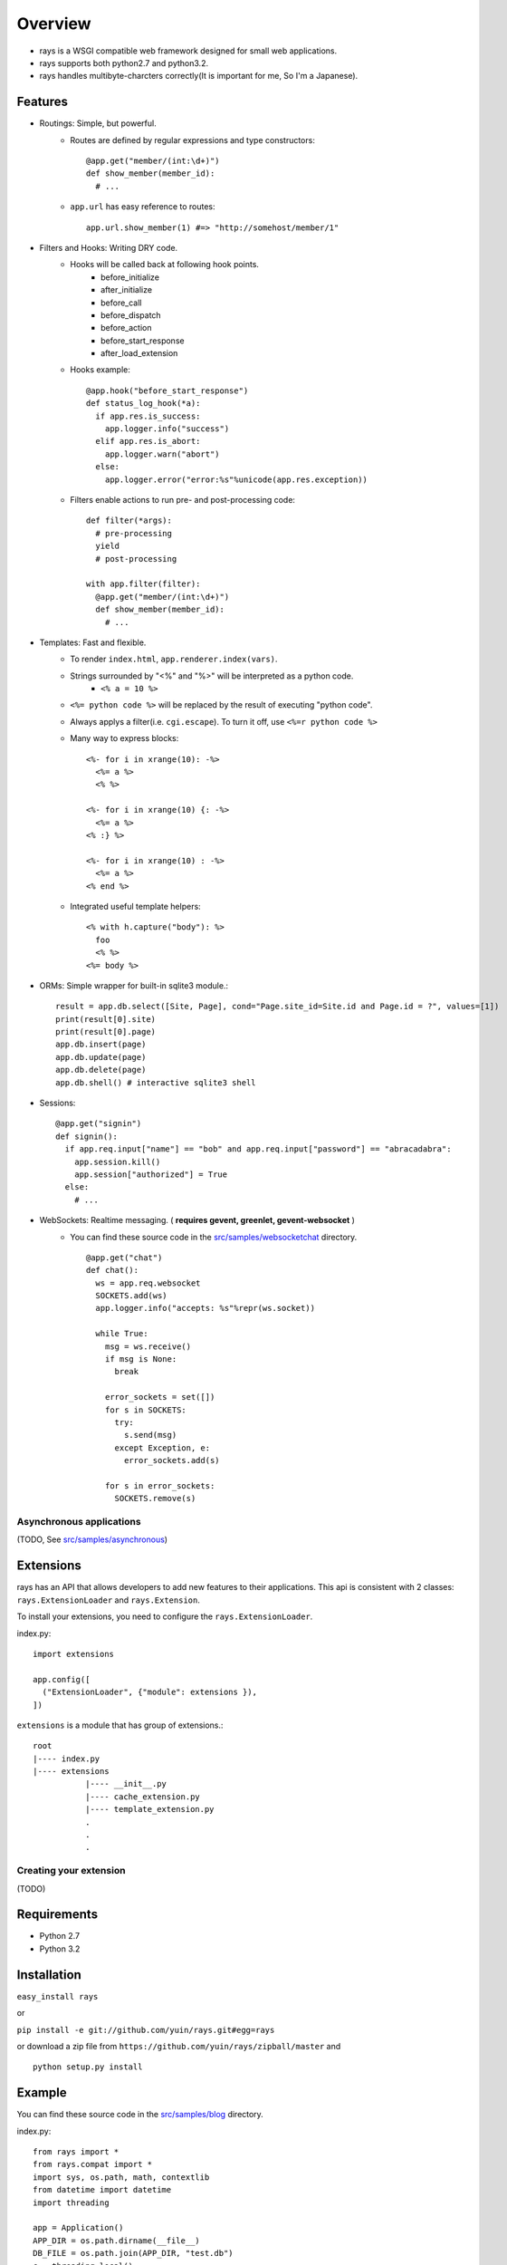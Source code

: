 Overview
===================

* rays is a WSGI compatible web framework designed for small web applications.
* rays supports both python2.7 and python3.2.
* rays handles multibyte-charcters correctly(It is important for me, So I'm a Japanese).

Features
--------
* Routings: Simple, but powerful.
    * Routes are defined by regular expressions and type constructors::

        @app.get("member/(int:\d+)")
        def show_member(member_id):
          # ...

    * ``app.url`` has easy reference to routes::

        app.url.show_member(1) #=> "http://somehost/member/1"

* Filters and Hooks: Writing DRY code.
    * Hooks will be called back at following hook points.
        * before_initialize
        * after_initialize
        * before_call
        * before_dispatch
        * before_action
        * before_start_response
        * after_load_extension

    * Hooks example::

        @app.hook("before_start_response")
        def status_log_hook(*a):
          if app.res.is_success:
            app.logger.info("success")
          elif app.res.is_abort:
            app.logger.warn("abort")
          else:
            app.logger.error("error:%s"%unicode(app.res.exception))

    * Filters enable actions to run pre- and post-processing code::

        def filter(*args):
          # pre-processing
          yield
          # post-processing
        
        with app.filter(filter):
          @app.get("member/(int:\d+)")
          def show_member(member_id):
            # ...

* Templates: Fast and flexible.
    * To render ``index.html``, ``app.renderer.index(vars)``.
    * Strings surrounded by "<%" and "%>" will be interpreted as a python code.
        * ``<% a = 10 %>``
    * ``<%= python code %>`` will be replaced by the result of executing "python code".
    * Always applys a filter(i.e. ``cgi.escape``). To turn it off, use ``<%=r python code %>``
    * Many way to express blocks::

       <%- for i in xrange(10): -%>
         <%= a %>
         <% %>
       
       <%- for i in xrange(10) {: -%>
         <%= a %>
       <% :} %>
       
       <%- for i in xrange(10) : -%>
         <%= a %>
       <% end %>
       
    * Integrated useful template helpers::

        <% with h.capture("body"): %>
          foo
          <% %>
        <%= body %>

* ORMs: Simple wrapper for built-in sqlite3 module.::

    result = app.db.select([Site, Page], cond="Page.site_id=Site.id and Page.id = ?", values=[1])
    print(result[0].site)
    print(result[0].page)
    app.db.insert(page)
    app.db.update(page)
    app.db.delete(page)
    app.db.shell() # interactive sqlite3 shell

* Sessions::

    @app.get("signin")
    def signin():
      if app.req.input["name"] == "bob" and app.req.input["password"] == "abracadabra":
        app.session.kill()
        app.session["authorized"] = True
      else:
        # ...

* WebSockets: Realtime messaging. ( **requires gevent, greenlet, gevent-websocket** )
    * You can find these source code in the `src/samples/websocketchat`_ directory. ::

        @app.get("chat")
        def chat():
          ws = app.req.websocket
          SOCKETS.add(ws)
          app.logger.info("accepts: %s"%repr(ws.socket))
        
          while True:
            msg = ws.receive()
            if msg is None:
              break
        
            error_sockets = set([])
            for s in SOCKETS:
              try:
                s.send(msg)
              except Exception, e:
                error_sockets.add(s)
        
            for s in error_sockets:
              SOCKETS.remove(s)

Asynchronous applications
~~~~~~~~~~~~~~~~~~~~~~~~~

(TODO, See `src/samples/asynchronous`_)

Extensions
-------------------------
rays has an API that allows developers to add new features to their applications.
This api is consistent with 2 classes: ``rays.ExtensionLoader`` and ``rays.Extension``.

To install your extensions, you need to configure the ``rays.ExtensionLoader``.

index.py::

    import extensions

    app.config([
      ("ExtensionLoader", {"module": extensions }),
    ])

``extensions`` is a module that has group of extensions.::

    root
    |---- index.py
    |---- extensions
               |---- __init__.py
               |---- cache_extension.py
               |---- template_extension.py
               .
               .
               .


Creating your extension
~~~~~~~~~~~~~~~~~~~~~~~

(TODO)


Requirements
-------------

* Python 2.7 
* Python 3.2

Installation
-------------

``easy_install rays``

or 

``pip install -e git://github.com/yuin/rays.git#egg=rays``

or download a zip file from ``https://github.com/yuin/rays/zipball/master`` and ::

    python setup.py install

Example
------------
You can find these source code in the `src/samples/blog`_ directory.

index.py::


    from rays import *
    from rays.compat import *
    import sys, os.path, math, contextlib
    from datetime import datetime
    import threading
    
    app = Application()
    APP_DIR = os.path.dirname(__file__)
    DB_FILE = os.path.join(APP_DIR, "test.db")
    c = threading.local()
    
    app.config([
      ("debug", True),
      ("renderer", {"template_dir":os.path.join(APP_DIR, "templates"),
                    "cache_dir":os.path.join(APP_DIR, "templates/caches")}),
      ("DatabaseExtension", {"connection":DB_FILE, "transaction":"commit_on_success"}),
      ("SessionExtension", {"store":"Database", "secret":"asdfeE305Gs0lg",
                   "cookie_path":"admin"}),
      ("StaticFileExtension", {"url":"statics/", "path": os.path.join(APP_DIR, "statics")}),
      ("admin_name", "admin"),
      ("admin_password", "password"),
      ("blog_title", "My blog"),
      ("entry_per_page", 3),
    ])
    
    class BaseModel(Model): # {{{
      def class_init(cls):
        Model.class_init(cls)
    
        @cls.hook("before_create")
        def before_create(self):
          self.created_at = datetime.now()
    # }}}
    
    class Entry(BaseModel): #{{{
      table_name = "entries"
      def validate(self):
        result = []
        if not self.title: result.append("Title required.")
        if len(self.title) > 100: result.append("Title too long.")
        if len(self.title) < 2: result.append("Title too short.")
        if not self.body: result.append("Body required.")
        return result
    # }}}
    
    # filters {{{
    def context_setup_filter(*a, **k):
      c.title = app.vars.blog_title
      c.errors = []
      yield
    
    def admin_filter(*a, **k):
      if not app.session["signin"]:
        app.res.redirect(app.url.admin_signin())
      yield
    
    def flash_filter(*a, **k):
      cond = app.session["signin"]
      if cond:
        app.session["flash"] = app.session["flash"] or {}
        keys = list(iter_keys(app.session["flash"]))
      yield
      if cond:
        for key in keys: del app.session["flash"][key]
    # }}}
    
    # helpers {{{
    @app.helper
    @contextlib.contextmanager
    def main_block(helper):
      helper.concat("<div id=\"main\">")
      with helper.capture("__main_block"):
        yield
      helper.concat(helper.captured("__main_block"))
      helper.concat("</div>")
    
    @app.helper
    def show_errors(helper, errors):
      if errors:
        helper.concat("<div class=\"error\"><strong>Error:</strong><ul>")
        for error in errors:
          helper.concat("<li>"+error+"</li>")
        helper.concat("</ul></div>")
    
    @app.helper
    def show_message(helper, message):
      if message:
        helper.concat("<div class=\"message\">")
        helper.concat(message)
        helper.concat("</div>")
    
    @app.helper
    def format_datetime(helper, dt):
      return dt.strftime("%m.%d.%y/%I%p %Z").lower()
    
    @app.helper
    def hatom_published(helper, entry):
      return """<abbr class="published" title="%s">%s</abbr>"""%(entry.created_at.isoformat(), helper.format_datetime(entry.created_at))
    
    @app.helper
    def format_body(helper, body):
      return body.replace("\n", "<br />")
    
    @app.helper
    def page_link(helper, page):
      return app.url.index()+"?page=%d"%page
    
    @app.helper
    def pagination(helper, count, page):
      page = int(page)
      n = app.vars.entry_per_page
      tpl = ["<ul id=\"pagination\">"]
      append = tpl.append
      max_page = int(math.ceil(count/float(n)))
      if page > max_page: page=1
      start, end = max(page-4, 1), min(page+4, max_page)
      append("<li class=\"%s\">%s</li>"% \
        ((page-1) < 1 and ("previous-off", "&laquo;Previous") or\
         ("previous", "<a href=\"%s\" rel=\"prev\">&laquo;Previous</a>"%(helper.page_link(c, page-1)))))
      if start != 1: append("<li><a href=\"%s\">1</a></li>"%helper.page_link(c, 1))
      if start > 2:  append("<li>&nbsp;&nbsp;.......&nbsp;&nbsp;</li>")
    
      for i in irange(start, end+1):
        if i == page: 
          append("<li class=\"active\">%d</li>"%i)
        else:
          append("<li><a href=\"%s\">%d</a></li>"%(helper.page_link(c, i), i))
    
      if end < (max_page-1): append("<li>&nbsp;&nbsp;......&nbsp;&nbsp;</li>")
      if end != max_page: append("<li><a href=\"%s\">%d</a></li>"%(helper.page_link(c, max_page), max_page))
      append("<li class=\"%s\">%s</li>"% \
        ((page+1) > max_page  and ("next-off", "Next&raquo;") or\
         ("next", "<a href=\"%s\" rel=\"next\">Next&raquo;</a>"%(helper.page_link(c, page+1)))))
    
      append("</ul>")
      return "".join(tpl)
    
    # }}}
    
    # db {{{
    def find_entry_by_id(entry_id):
      return app.db.select_one([Entry], cond="id=?", values=[entry_id])
    
    def find_entries(offset, limit):
      return app.db.select([Entry], 
        cond="1 order by created_at desc limit ? offset ?",
        values=[limit, offset])
    
    def count_entries():
      return app.db.select_one([Entry], select="SELECT count(id) as count from %(tables)s").count
    # }}}
    
    with app.filter(context_setup_filter):
      @app.get("")
      def index():
        limit = app.vars.entry_per_page
        offset = limit*(int(app.req.input.get("page", 1)) - 1)
        c.entries = find_entries(offset, limit)
        c.count   = count_entries()
        return app.renderer.show_entries({"c":c})
    
      @app.get("articles/(int:\d+)")
      def show_entry(entry_id):
        c.entry = find_entry_by_id(entry_id)
        c.title += " :: %s"%c.entry.title
        return app.renderer.show_entry({"c":c})
    
      @app.get("admin/signin")
      def admin_signin_form():
        return app.renderer.admin_signin_form({"c":c})
    
      @app.post("admin/signin")
      def admin_signin():
        if app.req.input["name"] == app.vars.admin_name and \
            app.req.input["password"] == app.vars.admin_password:
          app.session["signin"] = True
          app.res.redirect(app.url.admin_index())
        else:
          c.errors = ["Signin failed."]
          return app.renderer.admin_signin_form({"c":c})
    
    
      with app.filter(admin_filter, flash_filter):
        @app.get("admin")
        def admin_index():
          return app.renderer.admin_index({"c":c})
    
        @app.get("admin/signout")
        def admin_signout():
          app.session.kill()
          app.res.redirect(app.url.admin_signin_form())
    
        @app.get("admin/entry/new")
        def admin_entry_new():
          if not hasattr(c, "entry"):
            c.entry = Entry(title="", body="")
          return app.renderer.admin_entry_new({"c":c})
    
        @app.post("admin/entry/create")
        def admin_entry_create():
          c.entry = Entry(**app.req.input["entry"])
          c.errors = c.entry.validate()
          if c.errors:
            return admin_entry_new(c)
          app.db.insert(c.entry)
          app.session["flash"]["message"] = "Entry added."
          app.res.redirect(app.url.admin_index())
    
    if not os.path.exists(DB_FILE):
      db = app.ext.database.create_new_session()
      db.autocommit = True
      try:
        db.execute(""" CREATE TABLE entries (
          id INTEGER PRIMARY KEY NOT NULL,
          title TEXT,
          body TEXT,
          created_at TIMESTAMP); """ )
        db.execute(DatabaseSessionStore.SCHEMA)
        db.execute(DatabaseSessionStore.INDEX)
      finally:
        db.close()
    
    if __name__ == "__main__":
      app.serve_forever()


.. _`src/samples/websocketchat`: https://github.com/yuin/rays/tree/master/src/samples/websocketchat
.. _`src/samples/asynchronous`: https://github.com/yuin/rays/tree/master/src/samples/asynchronous
.. _`src/samples/blog`: https://github.com/yuin/rays/tree/master/src/samples/blog
